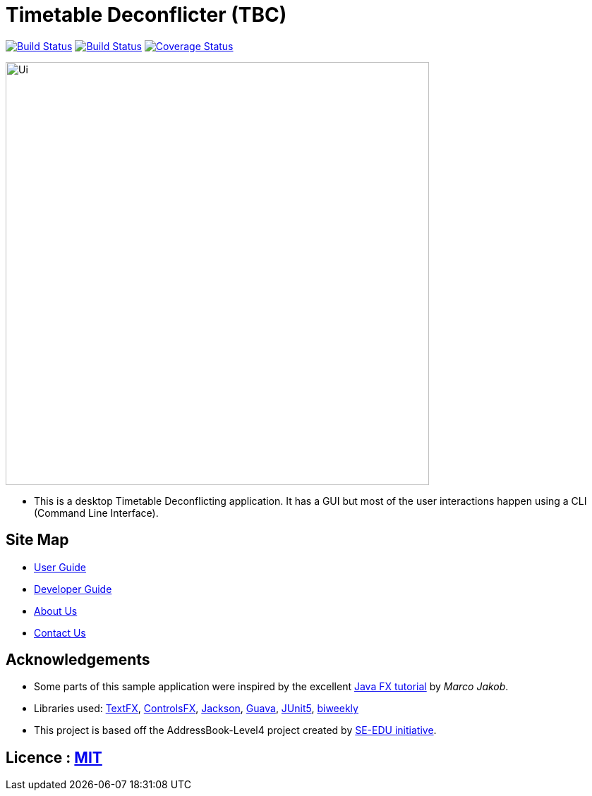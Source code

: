 = Timetable Deconflicter (TBC)
ifdef::env-github,env-browser[:relfileprefix: docs/]

image:https://travis-ci.org/CS2113-AY1819S1-W13-1/main.svg?branch=master["Build Status", link="https://travis-ci.org/CS2113-AY1819S1-W13-1/main"]
https://ci.appveyor.com/project/nianfei97/main/branch/master[image:https://ci.appveyor.com/api/projects/status/7py8jwp3sgjoj3dj/branch/master?svg=true[Build Status]]
https://coveralls.io/github/CS2113-AY1819S1-W13-1/main?branch=master[image:https://coveralls.io/repos/github/CS2113-AY1819S1-W13-1/main/badge.svg?branch=master[Coverage Status]]

ifdef::env-github[]
image::docs/images/Ui.png[width="600"]
endif::[]

ifndef::env-github[]
image::images/Ui.png[width="600"]
endif::[]

* This is a desktop Timetable Deconflicting application. It has a GUI but most of the user interactions happen using a CLI (Command Line Interface).

== Site Map

* <<UserGuide#, User Guide>>
* <<DeveloperGuide#, Developer Guide>>
* <<AboutUs#, About Us>>
* <<ContactUs#, Contact Us>>

== Acknowledgements

* Some parts of this sample application were inspired by the excellent http://code.makery.ch/library/javafx-8-tutorial/[Java FX tutorial] by
_Marco Jakob_.
* Libraries used: https://github.com/TestFX/TestFX[TextFX], https://bitbucket.org/controlsfx/controlsfx/[ControlsFX], https://github.com/FasterXML/jackson[Jackson], https://github.com/google/guava[Guava], https://github.com/junit-team/junit5[JUnit5], https://github.com/mangstadt/biweekly[biweekly]
* This project is based off the AddressBook-Level4 project created by http://github.com/se-edu/[SE-EDU initiative].

== Licence : link:LICENSE[MIT]

